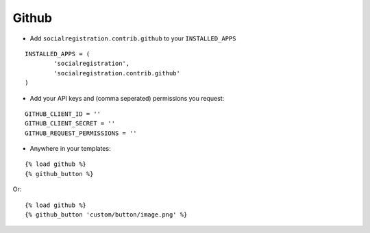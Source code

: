 Github
=======

- Add ``socialregistration.contrib.github`` to your ``INSTALLED_APPS``

::

	INSTALLED_APPS = (
		'socialregistration',
		'socialregistration.contrib.github'
	)

- Add your API keys and (comma seperated) permissions you request:

::

	GITHUB_CLIENT_ID = ''
	GITHUB_CLIENT_SECRET = ''
	GITHUB_REQUEST_PERMISSIONS = ''

- Anywhere in your templates:

::

	{% load github %}
	{% github_button %}

Or:

::

	{% load github %}
	{% github_button 'custom/button/image.png' %}
